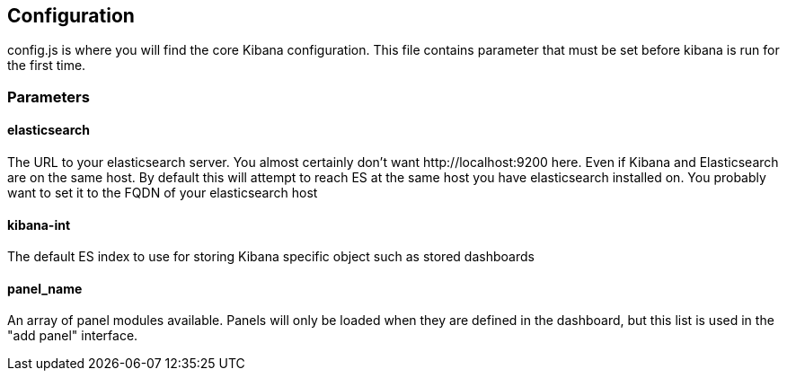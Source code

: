 == Configuration ==
config.js is where you will find the core Kibana configuration. This file contains parameter that
must be set before kibana is run for the first time.
// src/config.js:1

=== Parameters ===
// src/config.js:10

==== elasticsearch ====

The URL to your elasticsearch server. You almost certainly don't
want +http://localhost:9200+ here. Even if Kibana and Elasticsearch are on
the same host. By default this will attempt to reach ES at the same host you have
elasticsearch installed on. You probably want to set it to the FQDN of your
elasticsearch host
// src/config.js:15

==== kibana-int ====

The default ES index to use for storing Kibana specific object
such as stored dashboards
// src/config.js:26

==== panel_name ====

An array of panel modules available. Panels will only be loaded when they are defined in the
dashboard, but this list is used in the "add panel" interface.
// src/config.js:34

